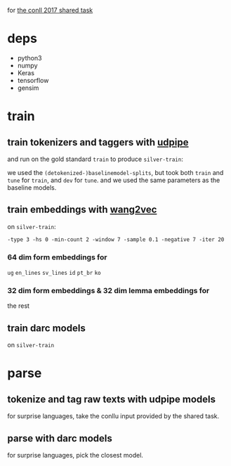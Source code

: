 for [[http://universaldependencies.org/conll17/][the conll 2017 shared task]]

* deps

  - python3
  - numpy
  - Keras
  - tensorflow
  - gensim

* train

** train tokenizers and taggers with [[https://github.com/ufal/udpipe][udpipe]]

   and run on the gold standard =train= to produce =silver-train=:

   we used the =(detokenized-)baselinemodel-splits=, but took both =train= and
   =tune= for =train=, and =dev= for =tune=. and we used the same parameters as
   the baseline models.

** train embeddings with [[https://github.com/wlin12/wang2vec][wang2vec]]

   on =silver-train=:

   =-type 3 -hs 0 -min-count 2 -window 7 -sample 0.1 -negative 7 -iter 20=

*** 64 dim form embeddings for

    =ug= =en_lines= =sv_lines= =id= =pt_br= =ko=

*** 32 dim form embeddings & 32 dim lemma embeddings for

    the rest

** train darc models

   on =silver-train=

* parse

** tokenize and tag raw texts with udpipe models

   for surprise languages, take the conllu input provided by the shared task.

** parse with darc models

   for surprise languages, pick the closest model.

